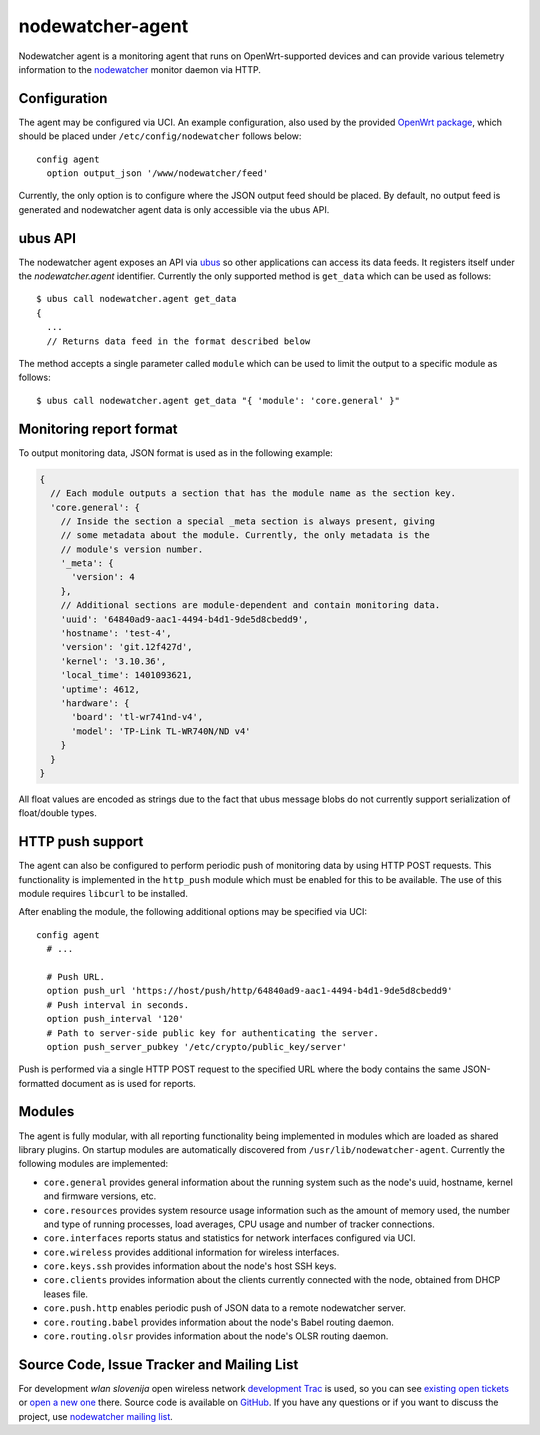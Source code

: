 nodewatcher-agent
=================

Nodewatcher agent is a monitoring agent that runs on OpenWrt-supported devices and
can provide various telemetry information to the nodewatcher_ monitor daemon via
HTTP.

.. _nodewatcher: http://nodewatcher.net/

Configuration
-------------

The agent may be configured via UCI. An example configuration, also used by the
provided `OpenWrt package`_, which should be placed under ``/etc/config/nodewatcher``
follows below::

  config agent
    option output_json '/www/nodewatcher/feed'

Currently, the only option is to configure where the JSON output feed should be placed. By
default, no output feed is generated and nodewatcher agent data is only accessible via
the ubus API.

.. _OpenWrt package: https://github.com/wlanslovenija/firmware-packages-opkg/tree/master/util/nodewatcher-agent

ubus API
--------

The nodewatcher agent exposes an API via ubus_ so other applications can access its
data feeds. It registers itself under the `nodewatcher.agent` identifier. Currently
the only supported method is ``get_data`` which can be used as follows::

  $ ubus call nodewatcher.agent get_data
  {
    ...
    // Returns data feed in the format described below

The method accepts a single parameter called ``module`` which can be used to limit the
output to a specific module as follows::

  $ ubus call nodewatcher.agent get_data "{ 'module': 'core.general' }"

.. _ubus: http://wiki.openwrt.org/doc/techref/ubus

Monitoring report format
------------------------

To output monitoring data, JSON format is used as in the following example:

.. code:: javascript

  {
    // Each module outputs a section that has the module name as the section key.
    'core.general': {
      // Inside the section a special _meta section is always present, giving
      // some metadata about the module. Currently, the only metadata is the
      // module's version number.
      '_meta': {
        'version': 4
      },
      // Additional sections are module-dependent and contain monitoring data.
      'uuid': '64840ad9-aac1-4494-b4d1-9de5d8cbedd9',
      'hostname': 'test-4',
      'version': 'git.12f427d',
      'kernel': '3.10.36',
      'local_time': 1401093621,
      'uptime': 4612,
      'hardware': {
        'board': 'tl-wr741nd-v4',
        'model': 'TP-Link TL-WR740N/ND v4'
      }
    }
  }

All float values are encoded as strings due to the fact that ubus message blobs do
not currently support serialization of float/double types.

HTTP push support
-----------------

The agent can also be configured to perform periodic push of monitoring data by using HTTP
POST requests. This functionality is implemented in the ``http_push`` module which must
be enabled for this to be available. The use of this module requires ``libcurl`` to be
installed.

After enabling the module, the following additional options may be specified via UCI::

  config agent
    # ...

    # Push URL.
    option push_url 'https://host/push/http/64840ad9-aac1-4494-b4d1-9de5d8cbedd9'
    # Push interval in seconds.
    option push_interval '120'
    # Path to server-side public key for authenticating the server.
    option push_server_pubkey '/etc/crypto/public_key/server'

Push is performed via a single HTTP POST request to the specified URL where the body contains
the same JSON-formatted document as is used for reports.

Modules
-------

The agent is fully modular, with all reporting functionality being implemented in
modules which are loaded as shared library plugins. On startup modules are automatically
discovered from ``/usr/lib/nodewatcher-agent``. Currently the following modules are
implemented:

* ``core.general`` provides general information about the running system such as the node's uuid, hostname, kernel and firmware versions, etc.

* ``core.resources`` provides system resource usage information such as the amount of memory used, the number and type of running processes, load averages, CPU usage and number of tracker connections.

* ``core.interfaces`` reports status and statistics for network interfaces configured via UCI.

* ``core.wireless`` provides additional information for wireless interfaces.

* ``core.keys.ssh`` provides information about the node's host SSH keys.

* ``core.clients`` provides information about the clients currently connected with the node, obtained from DHCP leases file.

* ``core.push.http`` enables periodic push of JSON data to a remote nodewatcher server.

* ``core.routing.babel`` provides information about the node's Babel routing daemon.

* ``core.routing.olsr`` provides information about the node's OLSR routing daemon.

Source Code, Issue Tracker and Mailing List
-------------------------------------------

For development *wlan slovenija* open wireless network `development Trac`_ is
used, so you can see `existing open tickets`_ or `open a new one`_ there. Source
code is available on GitHub_. If you have any questions or if you want to
discuss the project, use `nodewatcher mailing list`_.

.. _development Trac: https://dev.wlan-si.net/wiki/Nodewatcher
.. _existing open tickets: https://dev.wlan-si.net/report/14
.. _open a new one: https://dev.wlan-si.net/newticket
.. _GitHub: https://github.com/wlanslovenija/nodewatcher-agent
.. _nodewatcher mailing list: https://wlan-si.net/lists/info/nodewatcher
